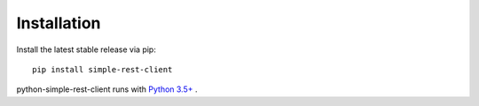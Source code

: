 Installation
============

Install the latest stable release via pip::

    pip install simple-rest-client

python-simple-rest-client runs with `Python 3.5+ <https://travis-ci.org/allisson/python-simple-rest-client>`_ .